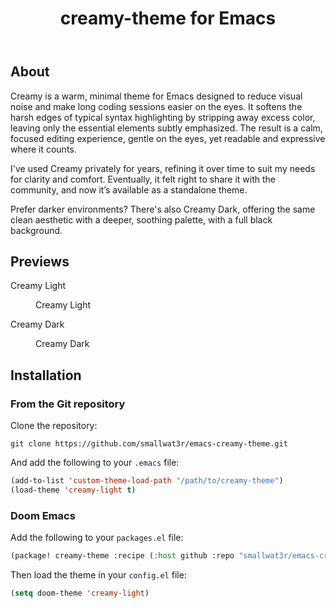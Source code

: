 #+TITLE: creamy-theme for Emacs

** About

Creamy is a warm, minimal theme for Emacs designed to reduce visual noise and make long coding sessions easier on the eyes. It softens the harsh edges of typical syntax highlighting by stripping away excess color, leaving only the essential elements subtly emphasized. The result is a calm, focused editing experience, gentle on the eyes, yet readable and expressive where it counts.

I've used Creamy privately for years, refining it over time to suit my needs for clarity and comfort. Eventually, it felt right to share it with the community, and now it’s available as a standalone theme.

Prefer darker environments? There's also Creamy Dark, offering the same clean aesthetic with a deeper, soothing palette, with a full black background.

** Previews

Creamy Light

#+NAME: fig:creamy
#+CAPTION: Creamy Light
[[./images/creamy-light.png]]

Creamy Dark

#+NAME: fig:creamy-dark
#+CAPTION: Creamy Dark
[[./images/creamy-dark.png]]


** Installation

*** From the Git repository

Clone the repository:
#+begin_src shell
git clone https://github.com/smallwat3r/emacs-creamy-theme.git
#+end_src

And add the following to your ~.emacs~ file:
#+begin_src emacs-lisp
(add-to-list 'custom-theme-load-path "/path/to/creamy-theme")
(load-theme 'creamy-light t)
#+end_src

*** Doom Emacs

Add the following to your ~packages.el~ file:
#+begin_src emacs-lisp
(package! creamy-theme :recipe (:host github :repo "smallwat3r/emacs-creamy-theme"))
#+end_src

Then load the theme in your ~config.el~ file:
#+begin_src emacs-lisp
(setq doom-theme 'creamy-light)
#+end_src
